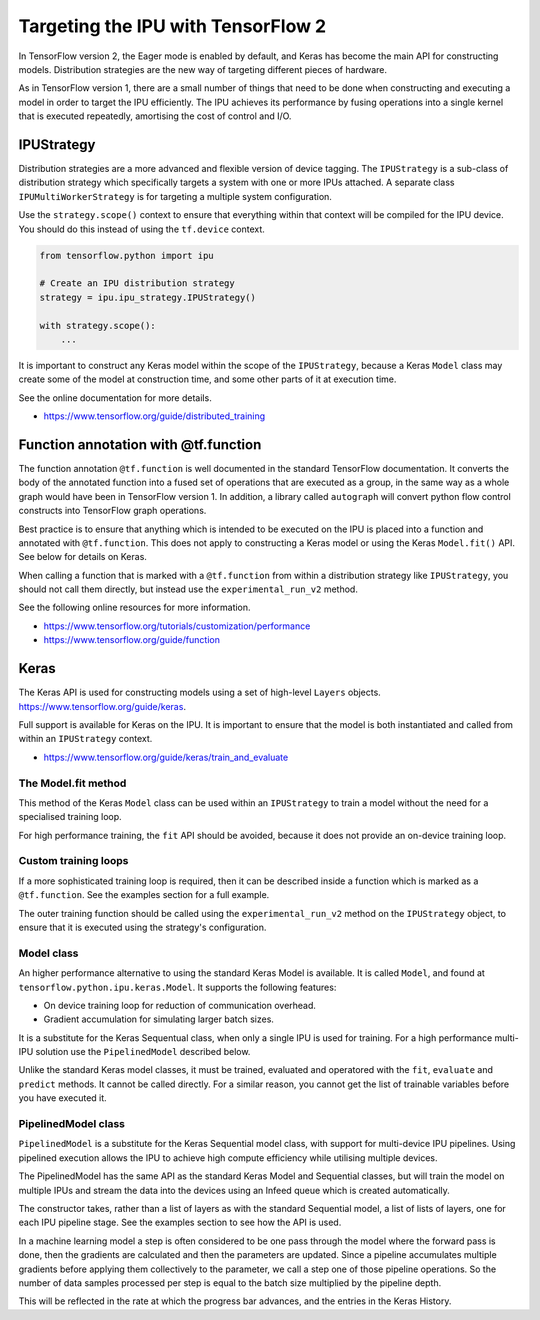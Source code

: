 Targeting the IPU with TensorFlow 2
-----------------------------------

In TensorFlow version 2, the Eager mode is enabled by default, and Keras has
become the main API for constructing models.  Distribution strategies are the
new way of targeting different pieces of hardware.

As in TensorFlow version 1, there are a small number of things
that need to be done when constructing and executing a model in order to
target the IPU efficiently. The IPU achieves its performance by fusing
operations into a single kernel that is executed repeatedly, amortising
the cost of control and I/O.

IPUStrategy
~~~~~~~~~~~

Distribution strategies are a more advanced and flexible version of device
tagging. The ``IPUStrategy`` is a sub-class of distribution strategy which
specifically targets a system with one or more IPUs attached.  A separate
class ``IPUMultiWorkerStrategy`` is for targeting a multiple system
configuration.

Use the ``strategy.scope()`` context to ensure that everything within that
context will be compiled for the IPU device.  You should do this instead
of using the ``tf.device`` context.

.. code-block:: python

    from tensorflow.python import ipu

    # Create an IPU distribution strategy
    strategy = ipu.ipu_strategy.IPUStrategy()

    with strategy.scope():
        ...

It is important to construct any Keras model within the scope of the
``IPUStrategy``, because a Keras ``Model`` class may create some of the model at
construction time, and some other parts of it at execution time.

See the online documentation for more details.

- https://www.tensorflow.org/guide/distributed_training

Function annotation with @tf.function
~~~~~~~~~~~~~~~~~~~~~~~~~~~~~~~~~~~~~

The function annotation ``@tf.function`` is well documented in the standard
TensorFlow documentation.  It converts the body of the annotated function into
a fused set of operations that are executed as a group, in the same way as a
whole graph would have been in TensorFlow version 1.  In addition, a library
called ``autograph`` will convert python flow control constructs into TensorFlow
graph operations.

Best practice is to ensure that anything which is intended to be executed on
the IPU is placed into a function and annotated with ``@tf.function``.  This
does not apply to constructing a Keras model or using the Keras ``Model.fit()``
API.  See below for details on Keras.

When calling a function that is marked with a ``@tf.function`` from within a
distribution strategy like ``IPUStrategy``, you should not call them directly,
but instead use the ``experimental_run_v2`` method.

See the following online resources for more information.

- https://www.tensorflow.org/tutorials/customization/performance
- https://www.tensorflow.org/guide/function

Keras
~~~~~

The Keras API is used for constructing models using a set of high-level ``Layers``
objects.  https://www.tensorflow.org/guide/keras.

Full support is available for Keras on the IPU.  It is important to ensure
that the model is both instantiated and called from within an ``IPUStrategy``
context.

- https://www.tensorflow.org/guide/keras/train_and_evaluate

The Model.fit method
____________________

This method of the Keras ``Model`` class can be used within an ``IPUStrategy``
to train a model without the need for a specialised training loop.

For high performance training, the ``fit`` API should be avoided, because it
does not provide an on-device training loop.

Custom training loops
_____________________

If a more sophisticated training loop is required, then it can be described
inside a function which is marked as a ``@tf.function``.  See the examples
section for a full example.

The outer training function should be called using the ``experimental_run_v2``
method on the ``IPUStrategy`` object, to ensure that it is executed using the
strategy's configuration.

Model class
___________

An higher performance alternative to using the standard Keras Model is
available.  It is called ``Model``, and found at
``tensorflow.python.ipu.keras.Model``.  It supports the following features:

* On device training loop for reduction of communication overhead.
* Gradient accumulation for simulating larger batch sizes.

It is a substitute for the Keras Sequentual class, when only a single IPU
is used for training.  For a high performance multi-IPU solution use the
``PipelinedModel`` described below.

Unlike the standard Keras model classes, it must be trained, evaluated and
operatored with the ``fit``, ``evaluate`` and ``predict`` methods.  It
cannot be called directly.  For a similar reason, you cannot get the list
of trainable variables before you have executed it.

PipelinedModel class
____________________

``PipelinedModel`` is a substitute for the Keras Sequential model class, with
support for multi-device IPU pipelines.  Using pipelined execution allows the
IPU to achieve high compute efficiency while utilising multiple devices.

The PipelinedModel has the same API as the standard Keras Model and
Sequential classes, but will train the model on multiple IPUs and stream
the data into the devices using an Infeed queue which is created automatically.

The constructor takes, rather than a list of layers as with the standard
Sequential model, a list of lists of layers, one for each IPU pipeline stage.
See the examples section to see how the API is used.

In a machine learning model a step is often considered to be one pass through
the model where the forward pass is done, then the gradients are calculated
and then the parameters are updated.  Since a pipeline accumulates multiple
gradients before applying them collectively to the parameter, we call a step
one of those pipeline operations.  So the number of data samples processed per
step is equal to the batch size multiplied by the pipeline depth.

This will be reflected in the rate at which the progress bar advances, and the
entries in the Keras History.